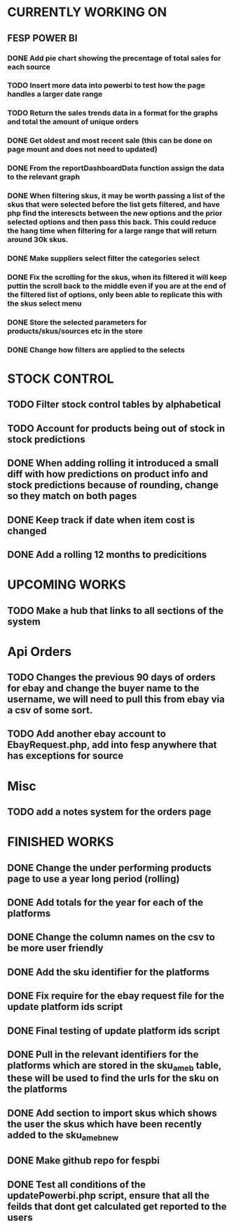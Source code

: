 * CURRENTLY WORKING ON
** FESP POWER BI
*** DONE Add pie chart showing the precentage of total sales for each source
CLOSED: [2021-07-14 Wed 08:23]
:LOGBOOK:
- State "DONE"       from "TODO"       [2021-07-14 Wed 08:23]
:END:


*** TODO Insert more data into powerbi to test how the page handles a larger date range

*** TODO Return the sales trends data in a format for the graphs and total the amount of unique orders

*** DONE Get oldest and most recent sale (this can be done on page mount and does not need to updated)
CLOSED: [2021-07-14 Wed 08:22]
:LOGBOOK:
- State "DONE"       from "TODO"       [2021-07-14 Wed 08:22]
:END:


*** DONE From the reportDashboardData function assign the data to the relevant graph

*** DONE When filtering skus, it may be worth passing a list of the skus that were selected before the list gets filtered, and have php find the interescts between the new options and the prior selected options and then pass this back. This could reduce the hang time when filtering for a large range that will return around 30k skus.

*** DONE Make suppliers select filter the categories select

*** DONE Fix the scrolling for the skus, when its filtered it will keep puttin the scroll back to the middle even if you  are at the end of the filtered list of options, only been able to replicate this with the skus select menu

*** DONE Store the selected parameters for products/skus/sources etc in the store

*** DONE Change how filters are applied to the selects

* STOCK CONTROL
** TODO Filter stock control tables by alphabetical

** TODO Account for products being out of stock in stock predictions

** DONE When adding rolling it introduced a small diff with how predictions on product info and stock predictions because of rounding, change so they match on both pages
CLOSED: [2021-07-08 Thu 15:58]
:LOGBOOK:
- State "DONE"       from "TODO"       [2021-07-08 Thu 15:58]
:END:

** DONE Keep track if date when item cost is changed
CLOSED: [2021-07-07 Wed 12:37]
:LOGBOOK:
- State "DONE"       from "TODO"       [2021-07-07 Wed 12:37]
:END:

** DONE Add a rolling 12 months to predicitions
CLOSED: [2021-07-08 Thu 15:44]
:LOGBOOK:
- State "DONE"       from "TODO"       [2021-07-08 Thu 15:44]
:END:


* UPCOMING WORKS
** TODO Make a hub that links to all sections of the system

* Api Orders
** TODO Changes the previous 90 days of orders for ebay and change the buyer name to the username, we will need to pull this from ebay via a csv of some sort.

** TODO Add another ebay account to EbayRequest.php, add into fesp anywhere that has exceptions for source

* Misc
** TODO add a notes system for the orders page

* FINISHED WORKS
** DONE Change the under performing products page to use a year long period (rolling)

** DONE Add totals for the year for each of the platforms

** DONE Change the column names on the csv to be more user friendly

** DONE Add the sku identifier for the platforms

** DONE Fix require for the ebay request file for the update platform ids script

** DONE Final testing of update platform ids script

** DONE Pull in the relevant identifiers for the platforms which are stored in the sku_am_eb table, these will be used to find the urls for the sku on the platforms

** DONE Add section to import skus which shows the user the skus which have been recently added to the sku_am_eb_new

** DONE Make github repo for fespbi

** DONE Test all conditions of the updatePowerbi.php script, ensure that all the feilds that dont get calculated get reported to the users
